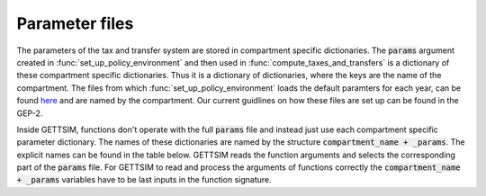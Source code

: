 .. _param_files:

Parameter files
===============

The parameters of the tax and transfer system are stored in compartment specific
dictionaries. The :code:`params` argument created in :func:`set_up_policy_environment`
and then used in :func:`compute_taxes_and_transfers` is a dictionary of these
compartment specific dictionaries. Thus it is a dictionary of dictionaries, where the
keys are the name of the compartment. The files from which
:func:`set_up_policy_environment` loads the default paramters for each year, can be
found `here <https://github.com/iza-institute-of-labor-economics/gettsim/tree/main
/gettsim/parameters>`_ and are named by the compartment. Our current guidlines on how
these files are set up can be found in the GEP-2.

Inside GETTSIM, functions don't operate with the full :code:`params` file and
instead just use each compartment specific parameter dictionary. The names of these
dictionaries are named by the structure :code:`compartment_name + _params`. The explicit
names can be found in the table below. GETTSIM reads the function arguments and
selects the corresponding part of the :code:`params` file. For GETTSIM to read and
process the arguments of functions correctly the :code:`compartment_name + _params`
variables have to be last inputs in the function signature.


+---------------------------+--------------------------------+
| Parameter file name       | Compartment of gettsim         |
+===========================+================================+
| _`soz_vers_beitr_params`  | Social insurance contributions |
+---------------------------+--------------------------------+
| _`eink_st_params`         | Income tax                     |
+---------------------------+--------------------------------+
| _`eink_st_abzüge_params` | Income tax deductions          |
+---------------------------+--------------------------------+
| _`soli_st_params`         | Solidarity surcharge           |
+---------------------------+--------------------------------+
| _`arbeitsl_geld_2_params` | Basic social insurance         |
+---------------------------+--------------------------------+
| _`arbeitsl_geld_params`   | Unemployment benefits          |
+---------------------------+--------------------------------+
| _`unterhalt_params`       | Alimony payments               |
+---------------------------+--------------------------------+
| _`abgelt_st_params`       | Capital income tax             |
+---------------------------+--------------------------------+
| _`wohngeld_params`        | Housing benefits               |
+---------------------------+--------------------------------+
| _`kinderzuschl_params`    | Child allowance                |
+---------------------------+--------------------------------+
| _`kindergeld_params`      | Child benefits                 |
+---------------------------+--------------------------------+
| _`elterngeld_params`      | Parental leave benefits        |
+---------------------------+--------------------------------+
| _`ges_rentenv_params`     | Pensions                       |
+---------------------------+--------------------------------+

